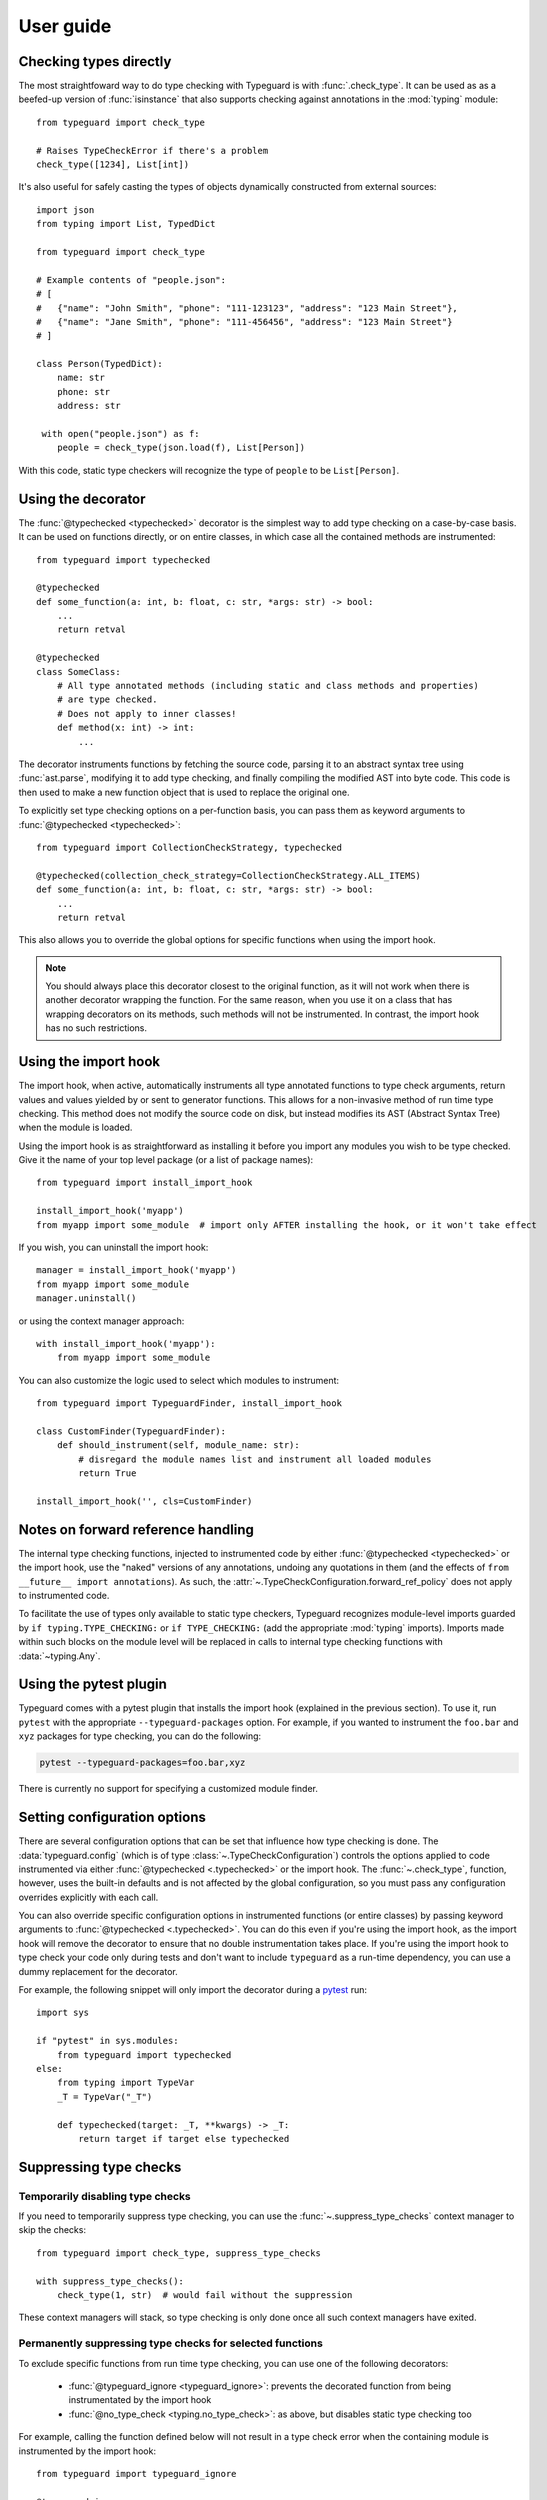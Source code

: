 User guide
==========

.. py:currentmodule:: typeguard

Checking types directly
-----------------------

The most straightfoward way to do type checking with Typeguard is with
:func:`.check_type`. It can be used as as a beefed-up version of :func:`isinstance` that
also supports checking against annotations in the :mod:`typing` module::

    from typeguard import check_type

    # Raises TypeCheckError if there's a problem
    check_type([1234], List[int])

It's also useful for safely casting the types of objects dynamically constructed from
external sources::

    import json
    from typing import List, TypedDict

    from typeguard import check_type

    # Example contents of "people.json":
    # [
    #   {"name": "John Smith", "phone": "111-123123", "address": "123 Main Street"},
    #   {"name": "Jane Smith", "phone": "111-456456", "address": "123 Main Street"}
    # ]

    class Person(TypedDict):
        name: str
        phone: str
        address: str

     with open("people.json") as f:
        people = check_type(json.load(f), List[Person])

With this code, static type checkers will recognize the type of ``people`` to be
``List[Person]``.

Using the decorator
-------------------

The :func:`@typechecked <typechecked>` decorator is the simplest way to add type
checking on a case-by-case basis. It can be used on functions directly, or on entire
classes, in which case all the contained methods are instrumented::

    from typeguard import typechecked

    @typechecked
    def some_function(a: int, b: float, c: str, *args: str) -> bool:
        ...
        return retval

    @typechecked
    class SomeClass:
        # All type annotated methods (including static and class methods and properties)
        # are type checked.
        # Does not apply to inner classes!
        def method(x: int) -> int:
            ...

The decorator instruments functions by fetching the source code, parsing it to an
abstract syntax tree using :func:`ast.parse`, modifying it to add type checking, and
finally compiling the modified AST into byte code. This code is then used to make a new
function object that is used to replace the original one.

To explicitly set type checking options on a per-function basis, you can pass them as
keyword arguments to :func:`@typechecked <typechecked>`::

    from typeguard import CollectionCheckStrategy, typechecked

    @typechecked(collection_check_strategy=CollectionCheckStrategy.ALL_ITEMS)
    def some_function(a: int, b: float, c: str, *args: str) -> bool:
        ...
        return retval

This also allows you to override the global options for specific functions when using
the import hook.

.. note:: You should always place this decorator closest to the original function,
    as it will not work when there is another decorator wrapping the function.
    For the same reason, when you use it on a class that has wrapping decorators on
    its methods, such methods will not be instrumented. In contrast, the import hook
    has no such restrictions.

Using the import hook
---------------------

The import hook, when active, automatically instruments all type annotated functions to
type check arguments, return values and values yielded by or sent to generator
functions. This allows for a non-invasive method of run time type checking. This method
does not modify the source code on disk, but instead modifies its AST (Abstract Syntax
Tree) when the module is loaded.

Using the import hook is as straightforward as installing it before you import any
modules you wish to be type checked. Give it the name of your top level package (or a
list of package names)::

    from typeguard import install_import_hook

    install_import_hook('myapp')
    from myapp import some_module  # import only AFTER installing the hook, or it won't take effect

If you wish, you can uninstall the import hook::

    manager = install_import_hook('myapp')
    from myapp import some_module
    manager.uninstall()

or using the context manager approach::

    with install_import_hook('myapp'):
        from myapp import some_module

You can also customize the logic used to select which modules to instrument::

    from typeguard import TypeguardFinder, install_import_hook

    class CustomFinder(TypeguardFinder):
        def should_instrument(self, module_name: str):
            # disregard the module names list and instrument all loaded modules
            return True

    install_import_hook('', cls=CustomFinder)

.. _forwardrefs:

Notes on forward reference handling
-----------------------------------

The internal type checking functions, injected to instrumented code by either
:func:`@typechecked <typechecked>` or the import hook, use the "naked" versions of any
annotations, undoing any quotations in them (and the effects of
``from __future__ import annotations``). As such, the
:attr:`~.TypeCheckConfiguration.forward_ref_policy` does not apply to instrumented code.

To facilitate the use of types only available to static type checkers, Typeguard
recognizes module-level imports guarded by ``if typing.TYPE_CHECKING:`` or
``if TYPE_CHECKING:`` (add the appropriate :mod:`typing` imports). Imports made within
such blocks on the module level will be replaced in calls to internal type checking
functions with :data:`~typing.Any`.

Using the pytest plugin
-----------------------

Typeguard comes with a pytest plugin that installs the import hook (explained in the
previous section). To use it, run ``pytest`` with the appropriate
``--typeguard-packages`` option. For example, if you wanted to instrument the
``foo.bar`` and ``xyz`` packages for type checking, you can do the following:

.. code-block:: bash

    pytest --typeguard-packages=foo.bar,xyz

There is currently no support for specifying a customized module finder.

Setting configuration options
-----------------------------

There are several configuration options that can be set that influence how type checking
is done. The :data:`typeguard.config` (which is of type
:class:`~.TypeCheckConfiguration`) controls the options applied to code instrumented via
either :func:`@typechecked <.typechecked>` or the import hook. The
:func:`~.check_type`, function, however, uses the built-in defaults and is not affected
by the global configuration, so you must pass any configuration overrides explicitly
with each call.

You can also override specific configuration options in instrumented functions (or
entire classes) by passing keyword arguments to :func:`@typechecked <.typechecked>`.
You can do this even if you're using the import hook, as the import hook will remove the
decorator to ensure that no double instrumentation takes place. If you're using the
import hook to type check your code only during tests and don't want to include
``typeguard`` as a run-time dependency, you can use a dummy replacement for the
decorator.

For example, the following snippet will only import the decorator during a pytest_ run::

    import sys

    if "pytest" in sys.modules:
        from typeguard import typechecked
    else:
        from typing import TypeVar
        _T = TypeVar("_T")

        def typechecked(target: _T, **kwargs) -> _T:
            return target if target else typechecked

.. _pytest: https://docs.pytest.org/

Suppressing type checks
-----------------------

Temporarily disabling type checks
+++++++++++++++++++++++++++++++++

If you need to temporarily suppress type checking, you can use the
:func:`~.suppress_type_checks` context manager to skip the checks::

    from typeguard import check_type, suppress_type_checks

    with suppress_type_checks():
        check_type(1, str)  # would fail without the suppression

These context managers will stack, so type checking is only done once all such context
managers have exited.

Permanently suppressing type checks for selected functions
++++++++++++++++++++++++++++++++++++++++++++++++++++++++++

To exclude specific functions from run time type checking, you can use one of the
following decorators:

  * :func:`@typeguard_ignore <typeguard_ignore>`: prevents the decorated
    function from being instrumentated by the import hook
  * :func:`@no_type_check <typing.no_type_check>`: as above, but disables static type
    checking too

For example, calling the function defined below will not result in a type check error
when the containing module is instrumented by the import hook::

    from typeguard import typeguard_ignore

    @typeguard_ignore
    def f(x: int) -> int:
        return str(x)

.. warning:: The :func:`@no_type_check_decorator <typing.no_type_check_decorator>`
    decorator is not currently recognized by Typeguard.

Debugging instrumented code
---------------------------

If you find that your code behaves in an unexpected fashion with the Typeguard
instrumentation in place, you should set the ``typeguard.config.debug_instrumentation``
flag to ``True``. This will print all the instrumented code after the modifications,
which you can check to find the reason for the unexpected behavior.

If you're using the pytest plugin, you can also pass the
``--typeguard-debug-instrumentation`` and ``-s`` flags together for the same effect.
